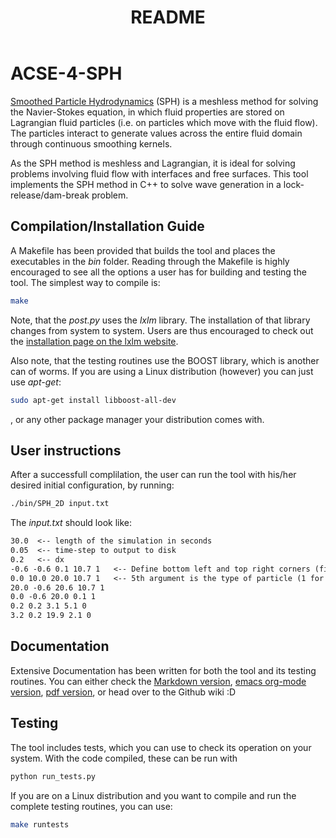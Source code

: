 #+TITLE: README

* ACSE-4-SPH

[[https://en.wikipedia.org/wiki/Smoothed-particle_hydrodynamics][Smoothed Particle Hydrodynamics]] (SPH) is a meshless
method for solving the Navier-Stokes equation, in which fluid properties are stored on Lagrangian fluid particles (i.e. on
particles which move with the fluid flow). The particles interact to generate values across the entire fluid domain through
continuous smoothing kernels.

As the SPH method is meshless and Lagrangian, it is ideal for solving problems involving fluid flow with interfaces and free
surfaces. This tool implements the SPH method in C++ to solve wave generation in a lock-release/dam-break problem.

** Compilation/Installation Guide
A Makefile has been provided that builds the tool and places the executables in
the /bin/ folder. Reading through the Makefile is highly encouraged to see all
the options a user has for building and testing the tool. The simplest way to
compile is:
#+BEGIN_SRC bash
make
#+END_SRC

Note, that the /post.py/ uses the /lxlm/ library. The installation of that
library changes from system to system. Users are thus encouraged to check out
the [[https://lxml.de/installation.html][installation page on the lxlm website]].

Also note, that the testing routines use the BOOST library, which is another can
of worms. If you are using a Linux distribution (however) you can just use /apt-get/:

#+BEGIN_SRC bash
sudo apt-get install libboost-all-dev
#+END_SRC
, or any other package manager your distribution comes with.

** User instructions
After a successfull complilation, the user can run the tool with his/her desired
initial configuration, by running:
#+BEGIN_SRC bash
./bin/SPH_2D input.txt
#+END_SRC

The /input.txt/ should look like:
#+BEGIN_SRC txt
30.0  <-- length of the simulation in seconds
0.05  <-- time-step to output to disk
0.2   <-- dx
-0.6 -0.6 0.1 10.7 1   <-- Define bottom left and top right corners (first 4)
0.0 10.0 20.0 10.7 1   <-- 5th argument is the type of particle (1 for boundary)
20.0 -0.6 20.6 10.7 1
0.0 -0.6 20.0 0.1 1
0.2 0.2 3.1 5.1 0
3.2 0.2 19.9 2.1 0
#+END_SRC


** Documentation
Extensive Documentation has been written for both the tool and its testing
routines.
You can either check the [[https://github.com/acse-2019/acse-4-sph-ness/blob/master/Documentation.md][Markdown version]], [[https://github.com/acse-2019/acse-4-sph-ness/blob/master/Documentation.org][emacs org-mode version]], [[https://github.com/acse-2019/acse-4-sph-ness/blob/master/Documentation.pdf][pdf version]], or head over to the Github wiki :D

** Testing

The tool includes tests, which you can use to check its operation on your system. With the code compiled, these can be run
with

#+BEGIN_SRC bash
python run_tests.py
#+END_SRC

If you are on a Linux distribution and you want to compile and run the complete
testing routines, you can use:

#+BEGIN_SRC bash
make runtests
#+END_SRC
